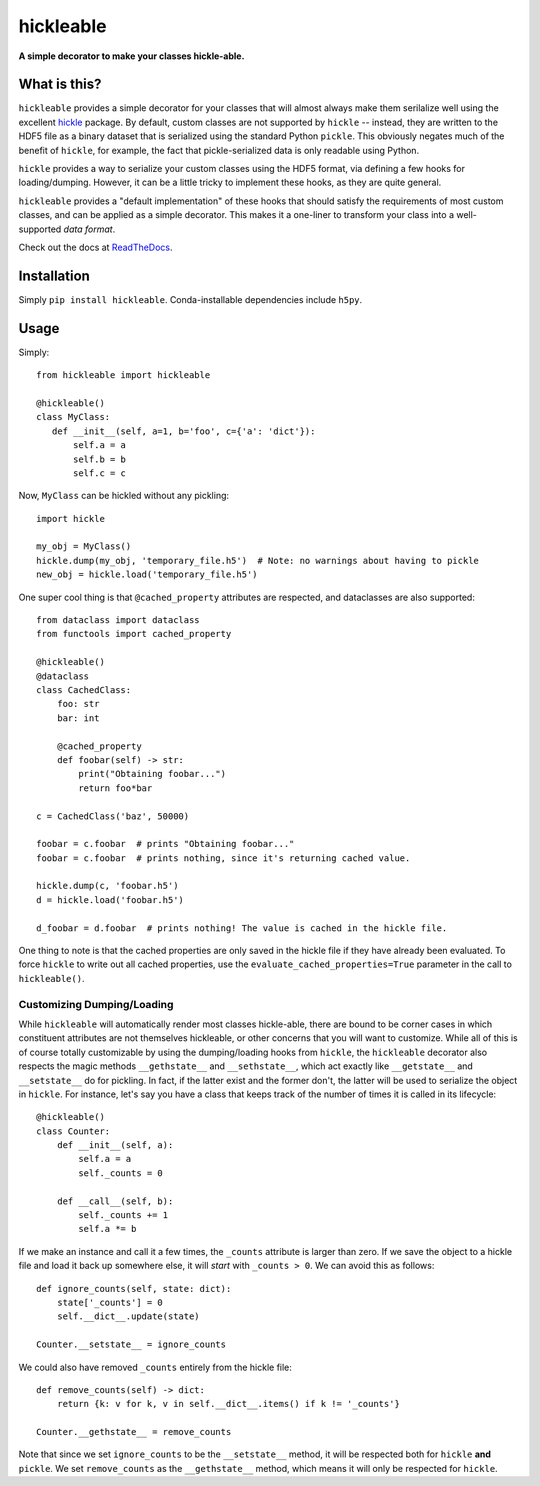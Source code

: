 ==========
hickleable
==========

.. image:: https://codecov.io/gh/steven-murray/hickleable/branch/main/graph/badge.svg?token=7TRaE5cJzZ
  :target: https://codecov.io/gh/steven-murray/hickleable
.. image:: https://img.shields.io/pypi/l/hickleable?color=green
  :alt: PyPI - License
.. image:: https://img.shields.io/badge/code%20style-black-000000.svg
  :target: https://github.com/psf/black
.. image:: https://readthedocs.org/projects/hickleable/badge/?version=latest
  :target: https://hickleable.readthedocs.io/en/latest/?badge=latest
  :alt: Documentation Status

**A simple decorator to make your classes hickle-able.**


What is this?
=============

``hickleable`` provides a simple decorator for your classes that will almost always
make them serilalize well using the excellent
`hickle <https://github.com/telegraphic/hickle>`_ package. By default, custom classes are
not supported by ``hickle`` -- instead, they are written to the HDF5 file as a binary
dataset that is serialized using the standard Python ``pickle``. This obviously negates
much of the benefit of ``hickle``, for example, the fact that pickle-serialized data is
only readable using Python.

``hickle`` provides a way to serialize your custom classes using the HDF5 format, via
defining a few hooks for loading/dumping. However, it can be a little tricky to
implement these hooks, as they are quite general.

``hickleable`` provides a "default implementation" of these hooks that should satisfy
the requirements of most custom classes, and can be applied as a simple decorator.
This makes it a one-liner to transform your class into a well-supported *data format*.

Check out the docs at `ReadTheDocs <https://hickleable.readthedocs.io/en/latest/>`_.

.. start-installation-section

Installation
============

Simply ``pip install hickleable``. Conda-installable dependencies include ``h5py``.

.. end-installation-section



.. start-usage-section

Usage
=====

Simply::

    from hickleable import hickleable

    @hickleable()
    class MyClass:
       def __init__(self, a=1, b='foo', c={'a': 'dict'}):
           self.a = a
           self.b = b
           self.c = c

Now, ``MyClass`` can be hickled without any pickling::

    import hickle

    my_obj = MyClass()
    hickle.dump(my_obj, 'temporary_file.h5')  # Note: no warnings about having to pickle
    new_obj = hickle.load('temporary_file.h5')

One super cool thing is that ``@cached_property`` attributes are respected, and
dataclasses are also supported::

    from dataclass import dataclass
    from functools import cached_property

    @hickleable()
    @dataclass
    class CachedClass:
        foo: str
        bar: int

        @cached_property
        def foobar(self) -> str:
            print("Obtaining foobar...")
            return foo*bar

    c = CachedClass('baz', 50000)

    foobar = c.foobar  # prints "Obtaining foobar..."
    foobar = c.foobar  # prints nothing, since it's returning cached value.

    hickle.dump(c, 'foobar.h5')
    d = hickle.load('foobar.h5')

    d_foobar = d.foobar  # prints nothing! The value is cached in the hickle file.

One thing to note is that the cached properties are only saved in the hickle file if
they have already been evaluated. To force ``hickle`` to write out all cached
properties, use the ``evaluate_cached_properties=True`` parameter in the call to
``hickleable()``.

Customizing Dumping/Loading
---------------------------

While ``hickleable`` will automatically render most classes hickle-able, there are bound
to be corner cases in which constituent attributes are not themselves hickleable, or
other concerns that you will want to customize. While all of this is of course
totally customizable by using the dumping/loading hooks from ``hickle``, the
``hickleable`` decorator also respects the magic methods ``__gethstate__`` and
``__sethstate__``, which act exactly like ``__getstate__`` and ``__setstate__`` do for
pickling. In fact, if the latter exist and the former don't, the latter will be used to
serialize the object in ``hickle``. For instance, let's say you have a class that keeps
track of the number of times it is called in its lifecycle::

    @hickleable()
    class Counter:
        def __init__(self, a):
            self.a = a
            self._counts = 0

        def __call__(self, b):
            self._counts += 1
            self.a *= b

If we make an instance and call it a few times, the ``_counts`` attribute is larger than
zero. If we save the object to a hickle file and load it back up somewhere else, it will
*start* with ``_counts > 0``. We can avoid this as follows::

    def ignore_counts(self, state: dict):
        state['_counts'] = 0
        self.__dict__.update(state)

    Counter.__setstate__ = ignore_counts

We could also have removed ``_counts`` entirely from the hickle file::

    def remove_counts(self) -> dict:
        return {k: v for k, v in self.__dict__.items() if k != '_counts'}

    Counter.__gethstate__ = remove_counts

Note that since we set ``ignore_counts`` to be the ``__setstate__`` method, it will be
respected both for ``hickle`` **and** ``pickle``. We set ``remove_counts`` as the
``__gethstate__`` method, which means it will only be respected for ``hickle``.

.. end-usage-section
